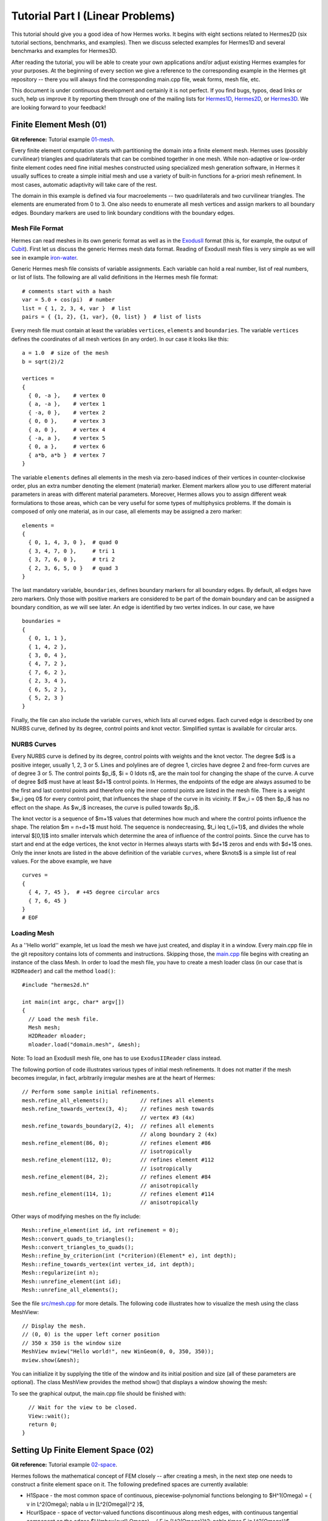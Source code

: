 =================================
Tutorial Part I (Linear Problems)
=================================

This tutorial should give you a good idea of how Hermes works. It begins with eight
sections related to Hermes2D (six tutorial sections, benchmarks, and examples). 
Then we discuss selected examples for Hermes1D and several benchmarks and examples 
for Hermes3D. 

After reading the tutorial, you will be able to create your own applications and/or 
adjust existing Hermes examples for your 
purposes. At the beginning of every section we give a reference to the corresponding example in the 
Hermes git repository -- there you will always find the corresponding main.cpp file, weak forms, 
mesh file, etc.

This document is under continuous development and certainly it is not perfect. 
If you find bugs, typos, dead links or such, help us improve it by reporting them
through one of the mailing lists for 
`Hermes1D <http://groups.google.com/group/hermes1d/>`_,
`Hermes2D <http://groups.google.com/group/hermes2d/>`_, or
`Hermes3D <http://groups.google.com/group/hermes3d/>`_. 
We are looking forward to your feedback!


Finite Element Mesh (01)
------------------------

**Git reference:** Tutorial example `01-mesh <http://git.hpfem.org/hermes.git/tree/HEAD:/hermes2d/tutorial/01-mesh>`_. 

Every finite element computation starts with partitioning the domain
into a finite element mesh. Hermes uses (possibly curvilinear) triangles and 
quadrilaterals that can be combined together in one mesh. While non-adaptive
or low-order finite element codes need fine initial meshes constructed using 
specialized mesh generation software, in Hermes it usually suffices to
create a simple initial mesh and use a variety of built-in functions for 
a-priori mesh refinement. In most cases, automatic adaptivity will take 
care of the rest. 

.. image:: img/tutorial-01/simplemesh.png
   :align: center
   :width: 400
   :height: 400
   :alt: Sample finite element mesh.

The domain in this example is defined via four macroelements -- two
quadrilaterals and two curvilinear triangles. The elements are enumerated from 0 to 3. 
One also needs to enumerate all mesh vertices and assign markers to all boundary edges. 
Boundary markers are used to link boundary conditions with the boundary edges. 

Mesh File Format
~~~~~~~~~~~~~~~~

Hermes can read meshes in its own generic format as well as in the
`ExodusII <http://sourceforge.net/projects/exodusii/>`_ format
(this is, for example, the output of `Cubit <http://cubit.sandia.gov/>`_).
First let us discuss the generic Hermes mesh data format. Reading
of ExodusII mesh files is very simple as we will see in example 
`iron-water <http://hpfem.org/hermes/doc/src/hermes2d/examples.html#iron-water-neutronics>`_. 

Generic Hermes mesh file consists of variable assignments. Each variable can hold a real number, 
list of real numbers, or list of lists. The following are all valid definitions in 
the Hermes mesh file format::

    # comments start with a hash
    var = 5.0 + cos(pi)  # number
    list = { 1, 2, 3, 4, var }  # list
    pairs = { {1, 2}, {1, var}, {0, list} }  # list of lists

Every mesh file must contain at least the variables ``vertices``, ``elements``
and ``boundaries``. The variable ``vertices`` defines the coordinates
of all mesh vertices (in any order). In our case it looks like this::

    a = 1.0  # size of the mesh
    b = sqrt(2)/2

    vertices =
    {
      { 0, -a },    # vertex 0
      { a, -a },    # vertex 1
      { -a, 0 },    # vertex 2
      { 0, 0 },     # vertex 3
      { a, 0 },     # vertex 4
      { -a, a },    # vertex 5
      { 0, a },     # vertex 6
      { a*b, a*b }  # vertex 7
    }

The variable ``elements`` defines all elements in the mesh via zero-based indices of their vertices in counter-clockwise order, plus an extra number denoting the element (material) marker. Element markers allow you to use different material parameters in areas with different material parameters. Moreover, Hermes allows you to assign different weak formulations to those areas, which can be very useful for some types of multiphysics problems. If the domain is composed of only one material, as in our case, all elements may be assigned a zero marker:
::

    elements =
    {
      { 0, 1, 4, 3, 0 },  # quad 0
      { 3, 4, 7, 0 },     # tri 1
      { 3, 7, 6, 0 },     # tri 2
      { 2, 3, 6, 5, 0 }   # quad 3
    }

The last mandatory variable, ``boundaries``, defines boundary markers for all
boundary edges. By default, all edges have zero markers. Only those with
positive markers are considered to be part of the domain boundary and can be
assigned a boundary condition, as we will see later. An edge is identified by
two vertex indices. In our case, we have
::

    boundaries =
    {
      { 0, 1, 1 },
      { 1, 4, 2 },
      { 3, 0, 4 },
      { 4, 7, 2 },
      { 7, 6, 2 },
      { 2, 3, 4 },
      { 6, 5, 2 },
      { 5, 2, 3 }
    }

Finally, the file can also include the variable ``curves``, which lists all
curved edges.  Each curved edge is described by one NURBS curve, defined by its
degree, control points and knot vector. Simplified syntax is available for
circular arcs.

NURBS Curves
~~~~~~~~~~~~

Every NURBS curve is defined by its degree, control points with weights and the
knot vector. The degree $d$ is a positive integer, usually 1, 2, 3 or 5. Lines
and polylines are of degree 1, circles have degree 2 and free-form curves are
of degree 3 or 5. The control points $p_i$, $i = 0 \ldots n$, are the main tool for changing the
shape of the curve. A curve of degree $d$ must have at least $d+1$ control
points. In Hermes, the endpoints of the edge are always assumed to be the
first and last control points and therefore only the inner control points are
listed in the mesh file. There is a weight $w_i \geq 0$ for every control point,
that influences the shape of the curve in its vicinity. If $w_i = 0$ then 
$p_i$ has no effect on the shape.  As $w_i$ increases, the curve is pulled 
towards $p_i$.

The knot vector is a sequence of $m+1$ values that determines how much and
where the control points influence the shape. The relation $m = n+d+1$ must
hold. The sequence is nondecreasing, $t_i \leq t_{i+1}$, and divides the whole
interval $[0,1]$ into smaller intervals which determine the area of influence
of the control points. Since the curve has to start and end at the edge
vertices, the knot vector in Hermes always starts with $d+1$ zeros and ends
with $d+1$ ones. Only the inner knots are listed in the above definition of the
variable ``curves``, where $knots$ is a simple list of real values. For the 
above example, we have
::

    curves =
    {
      { 4, 7, 45 },  # +45 degree circular arcs
      { 7, 6, 45 }
    }
    # EOF


Loading Mesh
~~~~~~~~~~~~

As a ''Hello world'' example, let us load the mesh we have just created, and display it in a window. 
Every main.cpp file in the git repository contains lots of comments and instructions. Skipping those, 
the `main.cpp <http://git.hpfem.org/hermes.git/blob/HEAD:/hermes2d/tutorial/01-mesh/main.cpp>`_ 
file begins with creating an instance of the class Mesh. In order to load
the mesh file, you have to create a mesh loader class (in our case that is ``H2DReader``) and
call the method ``load()``::

    #include "hermes2d.h"

    int main(int argc, char* argv[])
    {
      // Load the mesh file.
      Mesh mesh;
      H2DReader mloader;
      mloader.load("domain.mesh", &mesh);

Note: To load an ExodusII mesh file, one has to use ``ExodusIIReader`` class instead.

The following portion of code illustrates various types of initial mesh refinements.
It does not matter if the mesh becomes irregular, in fact, arbitrarily irregular
meshes are at the heart of Hermes::

      // Perform some sample initial refinements.
      mesh.refine_all_elements();          // refines all elements
      mesh.refine_towards_vertex(3, 4);    // refines mesh towards
                                           // vertex #3 (4x)
      mesh.refine_towards_boundary(2, 4);  // refines all elements
                                           // along boundary 2 (4x)
      mesh.refine_element(86, 0);          // refines element #86
                                           // isotropically
      mesh.refine_element(112, 0);         // refines element #112
                                           // isotropically
      mesh.refine_element(84, 2);          // refines element #84
                                           // anisotropically
      mesh.refine_element(114, 1);         // refines element #114
                                           // anisotropically

Other ways of modifying meshes on the fly include::

    Mesh::refine_element(int id, int refinement = 0);
    Mesh::convert_quads_to_triangles();
    Mesh::convert_triangles_to_quads();
    Mesh::refine_by_criterion(int (*criterion)(Element* e), int depth);
    Mesh::refine_towards_vertex(int vertex_id, int depth);
    Mesh::regularize(int n);
    Mesh::unrefine_element(int id);
    Mesh::unrefine_all_elements();

See the file `src/mesh.cpp <http://git.hpfem.org/hermes.git/blob/HEAD:/hermes2d/src/mesh.cpp>`_ for more details. 
The following code illustrates how to visualize the mesh using the class MeshView::

    // Display the mesh.
    // (0, 0) is the upper left corner position
    // 350 x 350 is the window size
    MeshView mview("Hello world!", new WinGeom(0, 0, 350, 350));
    mview.show(&mesh);

You can initialize it by supplying the title of the window and its initial position and size (all of these
parameters are optional). The class MeshView provides the method show() that displays a window showing the mesh:

.. image:: img/tutorial-01/meshview2.png
   :align: center
   :width: 400
   :height: 400
   :alt: Image of the mesh created via the MeshView class.

To see the graphical output, the main.cpp file should be finished with::

    // Wait for the view to be closed.
    View::wait();
    return 0;
  }

Setting Up Finite Element Space (02)
------------------------------------

**Git reference:** Tutorial example `02-space <http://git.hpfem.org/hermes.git/tree/HEAD:/hermes2d/tutorial/02-space>`_. 

Hermes follows the mathematical concept of FEM closely -- after creating a mesh,
in the next step one needs to construct a finite element space on it.
The following predefined spaces are currently available:

* H1Space - the most common space of continuous, piecewise-polynomial functions belonging to $H^1(\Omega) = \{ v \in L^2(\Omega); \nabla u \in [L^2(\Omega)]^2 \}$,
* HcurlSpace - space of vector-valued functions discontinuous along mesh edges, with continuous tangential component on the edges $H(\mbox{curl},\Omega) = \{ E \in [L^2(\Omega)]^2; \nabla \times E \in L^2(\Omega)\}$,
* HdivSpace - space of vector-valued functions discontinuous along mesh edges, with continuous normal component on the edges $H(\mbox{div},\Omega) = \{ v \in [L^2(\Omega)^2; \nabla \cdot v \in L^2(\Omega)\}$,
* L2Space - space of functions discontinuous along mesh edges, belonging to the space $L^2(\Omega)$.

All these spaces allow for higher-order elements, meshes with arbitrary-level hanging nodes,
and automatic *hp*-adaptivity. 
If you are not familiar with higher-order FEM, let us just say that the spaces can contain
quadratic, cubic, etc., *edge functions* that generate higher-degree
polynomials along mesh edges, and *bubble functions* that complete the higher-order
approximation in element interiors. Edge functions are associated with mesh edges,
and bubble functions with element interiors. The next figure shows a higher-order  
edge function (left) and a higher-order bubble function (right). 

.. image:: img/tutorial-02/basisfn.jpg
   :align: center
   :width: 600
   :height: 200
   :alt: Fourth-order edge function  (left) and one of the fifth-order bubble functions (right).

Higher-order basis functions can be defined in many different ways. 
A particular set of polynomials is called *shapeset*. Using a good shapeset is crucial for the
performance of the *hp*-FEM. No shapeset can be optimal for all possible operators.
Therefore, Hermes offers several shapesets from which
you need to choose one when creating a FE space. The ones which perform best
in most computations (according to our experience) are simply called
H1Shapeset, HcurlShapeset, HdivShapeset and L2Shapeset.
Others can be found in the directory `src/shapeset/ <http://git.hpfem.org/hermes.git/tree/HEAD:/hermes2d/src/shapeset>`_. 

We are now ready for an example. The following is (up to some omitted comments) the complete
`main.cpp <http://git.hpfem.org/hermes.git/blob/HEAD:/hermes2d/tutorial/02-space/main.cpp>`_ file
of the example 02-space::

    #include "hermes2d.h"
    int P_INIT = 3;
    int main(int argc, char* argv[])
    {
      // Load the mesh.
      Mesh mesh;
      H2DReader mloader;
      mloader.load("domain.mesh", &mesh);

      // Create an H1 space with default shapeset and natural BC.
      H1Space space(&mesh, NULL, NULL, P_INIT);

      // View FE basis functions.
      BaseView bview("FE Space", new WinGeom(0, 0, 440, 350));
      bview.show(&space);

      // Wait for the view to be closed.
      View::wait();
      return 0;
    }

An instance of H1Space is initialized with four arguments: 

* Pointer to a mesh, 
* function providing boundary condition types for all boundary markers 
  (NULL means natural boundary conditions on the entire boundary),
* function providing values of essential (i.e., Dirichlet) boundary conditions for all 
  essential boundary markers (NULL here since all BC are natural),
* uniform initial polynomial degree of all mesh elements.

Polynomial degrees of elements can also be set individually by calling 
the method Space::set_element_order() or for all elements at once using
Space::set_uniform_order(). Note that element degrees
are stored in Space, not in Mesh. The reason is that in Hermes one can
have multiple spaces with different element degrees and even types 
over the same mesh. In Hermes, Mesh only stores geometrical information.
A space created in this way is ready for use. 

As a debugging/learning feature, Hermes can visualize the basis of each Space.
Similarly to MeshView, one can create a BaseView object and use it 
to display the entire basis (VectorBaseView has to be used for vector-valued 
approximations in spaces Hcurl and Hdiv - this will be discussed later). 
One can cycle through all basis functions in the window using the arrow keys. 
If you press the left mouse button at the beginning, you will see the Dirichlet 
lift (a function that represents Dirichlet boundary conditions).

This is how the last figure above was obtained (press the '3' key for 3D mode).
We suggest that you spend some time experimenting with element refinements and 
hanging nodes to see how basis functions on irregular meshes look like.

Solving Poisson Equation (03)
-----------------------------

**Git reference:** Tutorial example `03-poisson <http://git.hpfem.org/hermes.git/tree/HEAD:/hermes2d/tutorial/03-poisson>`_. 

Let us solve the Poisson equation

.. math::
    :label: poisson1

       -\Delta u = CONST_F

on the L-shaped domain $\Omega$ from the previous example,
equipped with homogeneous (zero) Dirichlet boundary conditions

.. math::
    :label: poisson2

       u = 0\ \ \  \mbox{on}\  \partial \Omega,

where $CONST_F$ is a real number. The weak formulation 
is derived in the standard way, first by multiplying equation :eq:`poisson1` with a test
function $v$, then integrating over the domain $\Omega$, and then applying the Green's
theorem (integration by parts) to the second derivatives.
Because of the homogeneous Dirichlet condition :eq:`poisson2`,
the proper space for the solution is $V = H^1_0(\Omega)$. The weak formulation reads:
Find $u \in V$ such that

.. math::
    :label: poissonweak

         \int_\Omega \nabla u \cdot \nabla v \;\mbox{d\bfx} = CONST_F \int_\Omega v \;\mbox{d\bfx} \ \ \ \mbox{for all}\ v \in V.

Equation :eq:`poissonweak` has the standard form $a(u,v) = l(v)$. The bilinear form $a(u,v)$ 
and the linear form $l(v)$ are defined as follows::

    // Return the value \int \nabla u \cdot \nabla v dx.
    template<typename Real, typename Scalar>
    Scalar bilinear_form(int n, double *wt, Func<Scalar> *u_ext[], Func<Real> *u, Func<Real> *v, Geom<Real> *e, ExtData<Scalar> *ext)
    {
      Scalar result = 0;
      for (int i = 0; i < n; i++) result += wt[i] * (u->dx[i] * v->dx[i] + u->dy[i] * v->dy[i]);
      return result;
    }
   
    // Return the value CONST_F \int v dx.
    template<typename Real, typename Scalar>
    Scalar linear_form(int n, double *wt, Func<Scalar> *u_ext[], Func<Real> *v, Geom<Real> *e, ExtData<Scalar> *ext)
    {
      Scalar result = 0;
      for (int i = 0; i < n; i++) result += wt[i] * (v->val[i]);
      return CONST_F * result;
    }

These functions are called for each element during the assembly and they must return the 
values of the bilinear and linear forms for the given arguments. The arguments have the 
following meaning:

  * *n* ... the number of integration points (provided by Hermes automatically),
  * *wt* ... array of integration weights for all integration points,
  * *u_ext* ... solution values (for nonlinear problems only, to be discussed later),
  * *u* ... basis function,
  * *v* ... test function,
  * *e* ... geometrical information such as physical positions of integration points, tangent and normal vectors to element edges, etc. (to be discussed later),
  * *ext* ... external data to be passed into the weak forms (to be discussed later).

The reader does not have to worry about the templates for now - they are used by Hermes to 
automatically determine the number of integration points for each *u* and *v* pair (to be discussed
later). The code also reveals how the function values and partial derivatives of the basis and 
test functions are accessed.

In many cases, such as in this one, one can replace the above code with simple predefined functions
that can be found in the file `integrals_h1.h <http://git.hpfem.org/hermes.git/blob/HEAD:/hermes2d/src/integrals_h1.h>`_::

    // Return the value \int \nabla u . \nabla v dx.
    template<typename Real, typename Scalar>
    Scalar bilinear_form(int n, double *wt, Func<Scalar> *u_ext[], Func<Real> *u, Func<Real> *v, Geom<Real> *e, ExtData<Scalar> *ext)
    {
      return int_grad_u_grad_v<Real, Scalar>(n, wt, u, v);
    }
   
    // Return the value \int v dx.
    template<typename Real, typename Scalar>
    Scalar linear_form(int n, double *wt, Func<Scalar> *u_ext[], Func<Real> *v, Geom<Real> *e, ExtData<Scalar> *ext)
    {
      return CONST_F * int_v<Real, Scalar>(n, wt, v);
    }

Predefined functions like this also exist for the Hcurl, Hdiv and L2 spaces. The weak forms are registered as follows::

    // Initialize the weak formulation.
    WeakForm wf();
    wf.add_matrix_form(callback(bilinear_form));
    wf.add_vector_form(callback(linear_form));

The reader does not have to worry about the macro *callback()* for the moment, this is 
related to automatic determination of integration order (to be discussed later).
For more complicated PDE and PDE systems one can add multiple matrix and vector forms.
With the space and weak formulation in hand, the problem can be solved simply via::

    // Solve the linear problem.
    Solution sln;
    solve_linear(&space, &wf, SOLVER_UMFPACK, &sln);

The parameter SOLVER_UMFPACK indicates that we are using the direct sparse matrix solver UMFpack. Other options include SOLVER_PETSC, SOLVER_MUMPS, SOLVER_PARDISO, a variety of SciPy matrix solvers and others (to be discussed later).

The solution can be visualized via the ScalarView class::

    // Visualize the solution.
    ScalarView view("Solution", new WinGeom(0, 0, 440, 350));
    view.show(&sln);

The following figure shows the output of this example (again, press '3' for 3D view).

.. image:: img/tutorial-03/poisson.png
   :align: center
   :width: 400
   :height: 350
   :alt: Solution of the Poisson equation.

Short and Long Versions of Examples
-----------------------------------

Some tutorial examples come in two versions: A short one that is intended for effortless basic use, and a long one that is more explicit and thus more convenient for development. The first example with a long version is 03-poisson.

**Git reference:** Tutorial example `03-poisson-long <http://git.hpfem.org/hermes.git/tree/HEAD:/hermes2d/tutorial/03-poisson-long>`_. 

The long version does not employ the function solve_linear(). Instead, after initializing the weak formulation, one initializes the LinearProblem class::

      // Initialize the linear problem.
      LinearProblem lp(&wf, &space);

This class is a descendant of a more general DiscreteProblem class that handles nonlinear problems. Next we initialize the matrix solver and the corresponding matrix and vector structures::

      // Select matrix solver.
      Matrix* mat; Vector* rhs; CommonSolver* solver;
      init_matrix_solver(SOLVER_UMFPACK, ndof, mat, rhs, solver);

Again, other matrix solvers besides SOLVER_UMFPACK can be used. The variable *ndof* stands for the number of degrees of greedom (unknowns in the discrete problem) that can be calculated after initializing a Space::

      int ndof = get_num_dofs(&space);

Assembling is done into the user-provided data structures::

      // Assemble stiffness matrix and rhs.
      lp.assemble(mat, rhs);

After this, the matrix problem is solved::

      // Solve the matrix problem.
      if (!solver->solve(mat, rhs)) error ("Matrix solver failed.\n");

And finally, the solution vector is translated into a Solution::

      // Convert coefficient vector into a Solution.
      Solution* sln = new Solution(&space, rhs);

For this, one can also use the method Solution::set_coeff_vector()::

      // Convert coefficient vector into a Solution.
      Solution sln;
      sln.set_coeff_vector(&space, rhs);

Visualization and the rest of the main() function are the same as in the short version.

Boundary Conditions (04, 05, 06)
--------------------------------

Hermes recognizes two basic types of boundary conditions: *essential* and *natural*.
Essential boundary conditions (prescribed values on the boundary) influence the finite element 
space while natural conditions do not - they are incorporated into boundary integrals in the weak formulation.
In the context of elliptic problems, Dirichlet conditions are essential and Neumann/Newton
conditions are natural.

Examples 04, 05 and 06 also come in long versions but we will not discuss them explicitly since they are analogous to the long version of example 03.

Dirichlet BC
~~~~~~~~~~~~

**Git reference:** Tutorial example `04-bc-dirichlet <http://git.hpfem.org/hermes.git/tree/HEAD:/hermes2d/tutorial/04-bc-dirichlet>`_. Long version: `04-bc-dirichlet-long <http://git.hpfem.org/hermes.git/tree/HEAD:/hermes2d/tutorial/04-bc-dirichlet-long>`_. 

Since essential boundary conditions eliminate degrees of freedom (DOF) from the FE space, 
they need to be incorporated while the space is set up.
The user has to provide the following two callback functions::

    BCType bc_types(int marker);
    scalar essential_bc_values(int ess_bdy_marker, double x, double y);

The first one takes as argument a boundary marker number, and it determines the type of BC 
for the corresponding portion of the domain boundary, by returning one of the predefined constants 
BC_ESSENTIAL, BC_NATURAL. The second callback needs to return the boundary value for a given marker
and position on the boundary (only needed for essential boundary condition markers - for natural
boundary conditions this value is ignored). The space initialization then consists of the following 
line::

    H1Space space(&mesh, bc_types, essential_bc_values, P_INIT);

Here P_INIT is the initial polynomial degree of all elements in the mesh as before. 
Suppose that we would like to modify the boundary conditions for the previous Poisson 
model problem as follows:

.. math::
         u(x,y) = -\frac{CONST_F}{4}(x^2 + y^2)\,\ \mbox{on}\,\ \partial \Omega.

This is done by defining

::

    BCType bc_types(int marker)
    {
      return BC_ESSENTIAL;
    }

and setting the essential BC values callback to return the value of the Dirichlet BC::

    scalar essential_bc_values(int ess_bdy_marker, double x, double y)
    {
      return (-CONST_F/4)*(x*x + y*y);
    }

It is easy to see that the solution to this problem is the function

.. math::
         u(x,y) = -\frac{CONST_F}{4}(x^2 + y^2). 

For the value $CONST_F = -4$, the output is shown below:

.. image:: img/tutorial-04/dirichlet.png
   :align: center
   :width: 400
   :height: 350
   :alt: Solution of the Dirichlet problem.

Neumann BC
~~~~~~~~~~

**Git reference:** Tutorial example `05-bc-neumann <http://git.hpfem.org/hermes.git/tree/HEAD:/hermes2d/tutorial/05-bc-neumann>`_. Long version: `05-bc-neumann-long <http://git.hpfem.org/hermes.git/tree/HEAD:/hermes2d/tutorial/05-bc-neumann-long>`_.

Next, let us consider Neumann boundary conditions. The new model problem
will have the form

.. math::
    :nowrap:

    \begin{eqnarray*}   -\Delta u = CONST_F,\ \ \ \ \ &&u = 0\,\ \mbox{on}\,\ \Gamma_4,\\                            &&\dd{u}{n} = C_1\,\ \mbox{on}\,\ \Gamma_1,\\                            &&\dd{u}{n} = C_2\,\ \mbox{on}\,\ \Gamma_2,\\                            &&\dd{u}{n} = C_3\,\ \mbox{on}\,\ \Gamma_3. \end{eqnarray*}

where $\Gamma_1 \dots \Gamma_4$ correspond to the edges marked $1 \dots 4$. Now, the weak formulation contains some surface integrals:

.. math::

    \int_\Omega \nabla u \cdot \nabla v \;\mbox{d\bfx} =   CONST_F\int_\Omega v \;\mbox{d\bfx}   + C_1\int_{\Gamma_1} \!v \;\mbox{d}l   + C_2\int_{\Gamma_2} \!v \;\mbox{d}l   + C_3\int_{\Gamma_3} \!v \;\mbox{d}l


In Hermes, all forms in the standard weak formulation $a(u,v) = l(v)$
are in fact defined as a sum of contributions from volume integrals and from
surface integrals. In the case of the linear form $l(v)$, this means

.. math::

    l(v) = \sum_m l_m^{\,\rm vol}(v) + \sum_n l_n^{\,\rm surf}(v).

We have already seen volumetric linear forms in example 
`03-poisson <http://hpfem.org/hermes2d/doc/src/tutorial-1.html#solving-poisson-equation-03>`_. 
Surface linear forms are implemented similarly. Our new right-hand side is
represented by two functions with the following prototypes::

    template<typename Real, typename Scalar>
    Scalar linear_form(int n, double *wt, Func<Scalar> *u_ext[], Func<Real> *v, Geom<Real> *e, ExtData<Scalar> *ext)
    
    template<typename Real, typename Scalar>
    Scalar linear_form_surf(int n, double *wt, Func<Scalar> *u_ext[], Func<Real> *v, Geom<Real> *e, ExtData<Scalar> *ext);

and registered as follows::

    // Initialize the weak formulation
    WeakForm wf();
    wf.add_matrix_form(callback(bilinear_form));
    wf.add_vector_form(callback(linear_form));
    wf.add_vector_form_surf(callback(linear_form_surf));

The surface linear form is defined as::

    template<typename Real, typename Scalar>
    Scalar linear_form_surf(int n, double *wt, Func<Scalar> *u_ext[], Func<Real> *v, Geom<Real> *e, ExtData<Scalar> *ext)
    {
      return CONST_GAMMA[e->marker - 1] * int_v<Real, Scalar>(n, wt, v);
    }

Here, we have used the predefined surface integral int_v (see the
file `src/integrals_h1.h <http://git.hpfem.org/hermes.git/blob/HEAD:/hermes2d/src/integrals_h1.h>`_). 
If the boundary conditions were more complicated, we could also
have used int_F_v, where F stands for an arbitrary user-supplied
function returning the value $\partial u/\partial n$.

Note that in this example, the mesh is a-priori refined towards the re-entrant corner 
to capture the singular gradient::

    mesh.refine_towards_vertex(3, CORNER_REF_LEVEL);  // '3' is the vertex index from the mesh file.

The gradient magnitude can be visualized via a MagFilter::

    // Compute and show gradient magnitude
    // (note that the infinite gradient at the re-entrant
    // corner will be truncated for visualization purposes)
    ScalarView gradview("Gradient", grad_win_geom);
    MagFilter grad(Tuple<MeshFunction>(&sln, &sln), Tuple<int>(H2D_FN_DX, H2D_FN_DY));
    gradview.show(&grad);

Here we first meet Tuple - a construction designed to avoid variable argument 
lists. The first Tuple is used to pass a pair of pointers to the same MeshFunction,
and the next Tuple says that the vector components for the magnitude calculation 
are the x- and y- partial derivatives. The class Solution that represents a piecewise-polynomial
finite element function on a Mesh, is descendant of a more general class MeshFunction
that can represent constants, general functions given via an analytic formula, 
finite element solutions, etc. 

The approximate solution for the values $C_1 = -1/2$, $C_2 = 1$, $C_3 = -1/2$,
along with the singularity of gradient at the re-entrant corner are
shown in the following figures:

.. image:: img/tutorial-05/neumann2.png
   :align: left
   :width: 530
   :height: 400
   :alt: Solution of the Neumann problem.

.. image:: img/tutorial-05/neumann3.png
   :align: right
   :width: 400
   :height: 400
   :alt: Detail of gradient singularity at the re-entrant corner.

.. raw:: html

   <hr style="clear: both; visibility: hidden;">

Newton BC
~~~~~~~~~

**Git reference:** Tutorial example `06-bc-newton <http://git.hpfem.org/hermes.git/tree/HEAD:/hermes2d/tutorial/06-bc-newton>`_. Long version: `06-bc-newton-long <http://git.hpfem.org/hermes.git/tree/HEAD:/hermes2d/tutorial/06-bc-newton-long>`_.

Another common natural boundary condition is the Newton (sometimes called Robin) condition
of the form

.. math::

    \dd{u}{n} + c_1 u = c_2, \ \ \ \ c_1 \ne 0.

Analogously to Neumann conditions, also Newton conditions yield surface integrals. However,
this time they are both in the bilinear form and in the linear form,
The bilinear form is
a sum of volume and surface forms that can be added to the weak formulation using the methods
add_matrix_form() and add_matrix_form_surf(). 
The surface bilinear form must have the following prototype:
::

    template<typename Real, typename Scalar>
    Scalar bilinear_form_surf(int n, double *wt, Func<Scalar> *u_ext[], Func<Real> *u, Func<Real> *v, Geom<Real> *e, ExtData<Scalar> *ext);

Inside this function you can use predefined
forms such as int_u_v, int_F_u_v (see the
file `src/integrals_h1.h <http://git.hpfem.org/hermes.git/blob/HEAD:/hermes2d/src/integrals_h1.h>`_) or your custom forms.

The following code snippet contains the linear and bilinear forms:
::

    template<typename Real, typename Scalar>
    Scalar bilinear_form(int n, double *wt, Func<Scalar> *u_ext[], Func<Real> *u, Func<Real> *v, Geom<Real> *e, ExtData<Scalar> *ext)
    {
      return int_grad_u_grad_v<Real, Scalar>(n, wt, u, v);
    }

    template<typename Real, typename Scalar>
    Scalar bilinear_form_surf(int n, double *wt, Func<Scalar> *u_ext[], Func<Real> *u, Func<Real> *v, Geom<Real> *e, ExtData<Scalar> *ext)
    {
      return H * int_u_v<Real, Scalar>(n, wt, u, v);
    }

    template<typename Real, typename Scalar>
    Scalar linear_form_surf(int n, double *wt, Func<Scalar> *u_ext[], Func<Real> *v, Geom<Real> *e, ExtData<Scalar> *ext)
    {
      return T0 * H * int_v<Real, Scalar>(n, wt, v);
    }

  

Here, $T_0$ is the exterior temperature, and $H$ is the heat flux.
The above forms are registered using::

    // Initialize the weak formulation.
    WeakForm wf;
    wf.add_matrix_form(callback(bilinear_form));
    wf.add_matrix_form_surf(callback(bilinear_form_surf), NEWTON_BDY);
    wf.add_vector_form_surf(callback(linear_form_surf), NEWTON_BDY);

Here NEWTON_BDY is the boundary marker for the Newton boundary. The following figures 
show the solution and singularity of gradient at the re-entrant corner:

.. image:: img/tutorial-06/newton1.png
   :align: left
   :width: 530
   :height: 400
   :alt: Solution of the Newton problem.

.. image:: img/tutorial-06/newton2.png
   :align: right
   :width: 400
   :height: 400
   :alt: Detail of gradient singularity at the re-entrant corner.

.. raw:: html

   <hr style="clear: both; visibility: hidden;">

Determination of Quadrature Orders in Weak Forms
------------------------------------------------

You may wonder why templates are used in the definition of weak forms. As a matter of fact, 
they do not have to be, as we will see in a moment. However, if the weak form only contains 
algebraic operations (without if-then statements and such), templates help to determine
numerical integration orders automatically. In higher-order FEM, basis and test functions may 
have very different polynomial degrees, ranging from one and some maximum polynomial 
degree (currently 10 in Hermes). The basis and test functions can be combined inside the 
weak forms in many different ways. As a result, the minimum quadrature order which is needed 
to evaluate a weak form accurately may vary between zero (product of gradients of 
two linear functions) to infinity (whenever a nonpolynomial expression is present). 
Numerical quadrature is one of the trickiest issues in higher-order FEM.

A brute-force solution to this problem would be to integrate everything using 
a maximum order, but this would lead to tremendous computing times. Therefore Hermes offers 
two options: the polynomial degree of the integrated expressions can be detected 
automatically (via templates), or the user can define for each weak form the 
quadrature order explicitly. If the weak form only contains polynomial expressions, 
the former approach works very well. If the form is more complicated, it is recommended 
to handle the integration orders explicitly. 

Automatic determination of quadrature order
~~~~~~~~~~~~~~~~~~~~~~~~~~~~~~~~~~~~~~~~~~~

In example 03-poisson, the bilinear and linear forms were defined using templates,

::

    // return the value \int \nabla u . \nabla v dx
    template<typename Real, typename Scalar>
    Scalar bilinear_form(int n, double *wt, Func<Scalar> *u_ext[], Func<Real> *u, Func<Real> *v, Geom<Real> *e, ExtData<Scalar> *ext)
    {
      return int_grad_u_grad_v<Real, Scalar>(n, wt, u, v);
    }

    // return the value \int v dx
    template<typename Real, typename Scalar>
    Scalar linear_form(int n, double *wt, Func<Scalar> *u_ext[], Func<Real> *v, Geom<Real> *e, ExtData<Scalar> *ext)
    {
      return CONST_F * int_v<Real, Scalar>(n, wt, v);
    }

and registered using the callback() macro,

::

    // initialize the weak formulation
    WeakForm wf();
    wf.add_matrix_form(callback(bilinear_form));
    wf.add_vector_form(callback(linear_form));
   
The callback() macro, defined in `src/forms.h 
<http://git.hpfem.org/hermes.git/blob/HEAD:/hermes2d/src/forms.h>`_ by

::

    #define callback(a)     a<double, scalar>, a<Ord, Ord>

expands the above add_matrix_form() and add_vector_form() functions into

::

    // initialize the weak formulation
    WeakForm wf();
    wf.add_matrix_form(bilinear_form<double, scalar>, bilinear_form<Ord, Ord>);
    wf.add_vector_form(linear_form<double, scalar>, linear_form<Ord, Ord>);

For those who are not familiar with templates, they make it possible to 
call the same function with different parameter types. In particular, 
using bilinear_form<double, scalar> and bilinear_form<Ord, Ord> for
the bilinear form defined above gives 

::

    scalar bilinear_form(int n, double *wt, Func<scalar> *u_ext[], Func<double> *u, Func<double> *v, Geom<double> *e, ExtData<scalar> *ext)
    {
      return int_grad_u_grad_v<double, scalar>(n, wt, u, v);
    }

    Ord bilinear_form(int n, double *wt, Func<Ord> *u_ext[], Func<Ord> *u, Func<Ord> *v, Geom<Ord> *e, ExtData<Ord> *ext)
    {
      return int_grad_u_grad_v<Ord, Ord>(n, wt, u, v);
    }

The <double, scalar> copy is used to obtain the result of the numerical integration,
the <Ord, Ord> copy for automatic evaluation of the quadrature order. 
The parser (see `src/forms.h 
<http://git.hpfem.org/hermes.git/blob/HEAD:/hermes2d/src/forms.h>`_) 
works well for algebraic expressions. If the weak form bilinear_form() is complicated, 
one can create and register a simpler weak form bilinear_form_order() for the parser,
that provides an arbitrary expression with the same polynomial degree as 
the integrand in bilinear_form(). Then the two functions would be registered as 

::

    wf.add_matrix_form(bilinear_form, bilinear_form_order);

Of course the same holds for linear forms.
If the bilinear form contains things like the if-then statement, it cannot 
be parsed. Whenever the weak form contains non-polynomial expressions or
is otherwise very complicated, it is recommended to handle the quadrature 
orders manually.

Manual determination of quadrature order
~~~~~~~~~~~~~~~~~~~~~~~~~~~~~~~~~~~~~~~~

The polynomial degree of basis and test functions inside a bilinear or linear form 
can be handled manually as follows

::

    Ord bilinear_form_order(int n, double *wt, Func<Ord> *u_ext[], Func<Ord> *u, 
                          Func<Ord> *v, Geom<Ord> *e, ExtData<Ord> *ext)
    {
      int uo = u->val[0].get_order();
      int vo = v->val[0].get_order();
      return Ord(uo + vo);            // this would correspond to integral of u times v
    }

It is also possible to return a constant order (for example 5) by using 

::

    Ord bilinear_form_ord(int n, double *wt, Func<Ord> *u_ext[], Func<Ord> *u, 
                      Func<Ord> *v, Geom<Ord> *e, ExtData<Ord> *ext)
    {
      return Ord(5);
    }

Currently, one cannot make the integration order dependent on spatial coordinates and such. However,
one can assign different weak forms to elements with different material markers. This is
described in examples `iron-water <http://git.hpfem.org/hermes.git/tree/HEAD:/hermes2d/examples/iron-water>`_,
`saphir <http://git.hpfem.org/hermes.git/blob/HEAD:/hermes2d/examples/saphir/main.cpp>`_ and others.

The following example handles quadrature orders manually. 

General 2nd-Order Linear Equation (07)
--------------------------------------

**Git reference:** Tutorial example `07-general <http://git.hpfem.org/hermes.git/tree/HEAD:/hermes2d/tutorial/07-general>`_. Long version: `07-general-long <http://git.hpfem.org/hermes.git/tree/HEAD:/hermes2d/tutorial/07-general-long>`_.

This example deals with a linear second-order equation of the form 

.. math::

         -\frac{\partial}{\partial x}\left(a_{11}(x,y)\frac{\partial u}{\partial x}\right) - \frac{\partial}{\partial x}\left(a_{12}(x,y)\frac{\partial u}{\partial y}\right) - \frac{\partial}{\partial y}\left(a_{21}(x,y)\frac{\partial u}{\partial x}\right) - \frac{\partial}{\partial y}\left(a_{22}(x,y)\frac{\partial u}{\partial y}\right) + a_1(x,y)\frac{\partial u}{\partial x} + a_{21}(x,y)\frac{\partial u}{\partial y} + a_0(x,y)u = rhs(x,y),

equipped with Dirichlet and/or Neumann boundary conditions. Its goal is to show how to 
use space-dependent coefficients and how to define quadrature orders explicitly. 

First we define the (generally) non-constant equation coefficients:
::

    double a_11(double x, double y) {
      if (y > 0) return 1 + x*x + y*y;
      else return 1;
    }

and so on. Then we define boundary conditions as usual. The weak formulation contains
both volumetric and surface integrals. 

The Ord class in Hermes (see the file `src/forms.h 
<http://git.hpfem.org/hermes.git/blob/HEAD:/hermes2d/src/forms.h>`_) provides
an automatic parser of weak forms that is able to determine the integration orders for 
algebraic expressions. So, in order to define an integration order explicitly, one can 
provide on top the weak form another function that defines a simple algebraic expression 
that leads the parser to the desired polynomial degree. The values defined in this  
additional function are not used for computation. 

::

    // (Volumetric) bilinear form
    template<typename Real, typename Scalar>
    Scalar bilinear_form(int n, double *wt, Func<Scalar> *u_ext[], Func<Real> *u, Func<Real> *v, Geom<Real> *e, ExtData<Scalar> *ext)
    {
      Scalar result = 0;
      for (int i=0; i < n; i++) {
        double x = e->x[i];
        double y = e->y[i];
        result += (a_11(x, y)*u->dx[i]*v->dx[i] + 
                   a_12(x, y)*u->dy[i]*v->dx[i] +
                   a_21(x, y)*u->dx[i]*v->dy[i] +
                   a_22(x, y)*u->dy[i]*v->dy[i] +
                   a_1(x, y)*u->dx[i]*v->val[i] +
                   a_2(x, y)*u->dy[i]*v->val[i] +
                   a_0(x, y)*u->val[i]*v->val[i]) * wt[i];
      }
      return result;
    }

    // Integration order for the bilinear form
    Ord bilinear_form_ord(int n, double *wt, Func<Ord> *u_ext[], Func<Ord> *u, 
                      Func<Ord> *v, Geom<Ord> *e, ExtData<Ord> *ext)
    {
      return u->val[0] * v->val[0] * e->x[0] * e->x[0]; // returning the sum of the degrees of the basis 
                                                        // and test function plus two
    }

    // Surface linear form (natural boundary conditions)
    template<typename Real, typename Scalar>
    Scalar linear_form_surf(int n, double *wt, Func<Scalar> *u_ext[], Func<Real> *v, Geom<Real> *e, ExtData<Scalar> *ext)
    {
      return int_F_v<Real, Scalar>(n, wt, g_N, v, e);
    }
  
    // Integration order for surface linear form
    Ord linear_form_surf_ord(int n, double *wt, Func<Ord> *u_ext[], Func<Ord> *v, Geom<Ord> *e, ExtData<Ord> *ext)
    {
      return v->val[0] * e->x[0] * e->x[0];  // returning the polynomial degree of the test function plus two
    }
  
    // Volumetric linear form (right-hand side)
    template<typename Real, typename Scalar>
    Scalar linear_form(int n, double *wt, Func<Scalar> *u_ext[], Func<Real> *v, Geom<Real> *e, ExtData<Scalar> *ext)
    {
      return int_F_v<Real, Scalar>(n, wt, rhs, v, e);
    }
  
    // Integration order for the volumetric linear form
    Ord linear_form_ord(int n, double *wt, Func<Ord> *u_ext[], Func<Ord> *v, Geom<Ord> *e, ExtData<Ord> *ext)
    {
      return v->val[0] * e->x[0] * e->x[0];  // returning the polynomial degree of the test function plus two
    }

Note the sign of the surface linear form - when using the LinearProblem class, all linear forms have to be on the right-hand side and all bilinear forms on the left. 

The output of this example is shown below:

.. image:: img/tutorial-07/general.png
   :align: center
   :width: 500
   :height: 400
   :alt: Output of example 07-general.

Systems of Equations (08)
-------------------------

**Git reference:** Tutorial example `08-system <http://git.hpfem.org/hermes.git/tree/HEAD:/hermes2d/tutorial/08-system>`_. Long version `08-system-long <http://git.hpfem.org/hermes.git/tree/HEAD:/hermes2d/tutorial/08-system-long>`_.

So far we have just solved single linear PDE problems with a weak formulation
of the form $a(u,v) = l(v)$, where $u, v$ were continuous approximations in the
$H^1$ space. One can also solve equations whose solutions lie in the spaces
$Hcurl$, $Hdiv$ or $L^2$, and one can combine these spaces for PDE systems.

Here we show how to handle systems of linear PDE whose weak formulation is written as

.. math::
    :label: weaksystem

      a_{11}(u_1,v_1)\,+ a_{12}(u_2,v_1)\,+ \cdots\,+ a_{1n}(u_n,v_1) = l_1(v_1),

      a_{21}(u_1,v_2)\,+ a_{22}(u_2,v_2)\,+ \cdots\,+ a_{2n}(u_n,v_2) = l_2(v_2),

                                                          \vdots

      a_{n1}(u_1,v_n) + a_{n2}(u_2,v_n) + \cdots + a_{nn}(u_n,v_n) = l_n(v_n).

The solution $u = (u_1, u_2, \dots, u_n)$ and test functions $v =
(v_1, v_2, \dots, v_n)$ belong to the space $W = V_1 \times V_2 \times \dots
\times V_n$, where each $V_i$ is one of the available function spaces $H^1$, 
$H(curl)$, $H(div)$ or $L^2$. The resulting discrete matrix problem will have 
an $n \times n$ block structure.

Let us illustrate this by solving a simple problem of linear elasticity. Consider a
two-dimensional elastic body shown in the following figure (the bottom edge is
axis of planar symmetry):

.. image:: img/tutorial-08/elastsample.png
   :align: center
   :width: 500
   :height: 300
   :alt: Geometry and boundary conditions.

In the plane-strain model of linear elasticity the goal is to determine the
deformation of the body subject to the forces $f$. The deformation is sought
as a vector function $u(x) = (u_1, u_2)^T$, describing the displacement of each point
$x \in \Omega$ after the load $f = (f_1, f_2)^T$ is applied.


The boundary conditions are

.. math::
    :nowrap:

    \begin{eqnarray*}
    \frac{\partial u_1}{\partial n} &=& f_1 \ \text{on $\Gamma_3$,} \\
    \frac{\partial u_1}{\partial n} &=& 0 \ \text{on $\Gamma_2$, $\Gamma_4$, $\Gamma_5$,} \\
    \frac{\partial u_2}{\partial n} &=& f_2 \ \text{on $\Gamma_3$,} \\
    \frac{\partial u_2}{\partial n} &=& 0 \ \text{on $\Gamma_2$, $\Gamma_4$, $\Gamma_5$,} \\
    u_1 &=& u_2 = 0 \ \mbox{on} \ \Gamma_1. 
    \end{eqnarray*}

Applying the standard procedure to the elastostatic equilibrium equations, we arrive at the following weak formulation:

.. math::
    :nowrap:

    \begin{eqnarray*}   \int_\Omega     (2\mu\!+\!\lambda)\dd{u_1}{x_1}\dd{v_1}{x_1} + \mu\dd{u_1}{x_2}\dd{v_1}{x_2} +     \mu\dd{u_2}{x_1}\dd{v_1}{x_2} + \lambda\dd{u_2}{x_2}\dd{v_1}{x_1}     \,\mbox{d}\bfx \!\!&=&\!\!\!     \int_{\Gamma_3} \!\!f_1 v_1 \,\mbox{d}S, \\ \smallskip   \int_\Omega     \mu\dd{u_1}{x_2}\dd{v_2}{x_1} + \lambda\dd{u_1}{x_1}\dd{v_2}{x_2} +     (2\mu\!+\!\lambda)\dd{u_2}{x_2}\dd{v_2}{x_2} + \mu\dd{u_2}{x_1}\dd{v_2}{x_1}     \,\mbox{d}\bfx \!\!&=&\!\!\!     \int_{\Gamma_3} \!\!f_2 v_2 \,\mbox{d}S. \end{eqnarray*}


We see that the weak formulation can indeed be written in the form :eq:`weaksystem`:

.. math::
    :nowrap:

    \begin{eqnarray*}
      a_{11}(u_1, v_1) \!&=&\! \int_\Omega (2\mu+\lambda)\dd{u_1}{x_1}\dd{v_1}{x_1} + \mu\dd{u_1}{x_2}\dd{v_1}{x_2} \,\mbox{d}\bfx,  \\
      a_{12}(u_2, v_1) \!&=&\! \int_\Omega \mu\dd{u_2}{x_1}\dd{v_1}{x_2} + \lambda\dd{u_2}{x_2}\dd{v_1}{x_1} \,\mbox{d}\bfx,\\
      a_{21}(u_1, v_2) \!&=&\! \int_\Omega \mu\dd{u_1}{x_2}\dd{v_2}{x_1} + \lambda\dd{u_1}{x_1}\dd{v_2}{x_2} \,\mbox{d}\bfx,\\
      a_{22}(u_2, v_2) \!&=&\! \int_\Omega (2\mu+\lambda)\dd{u_2}{x_2}\dd{v_2}{x_2} + \mu\dd{u_2}{x_1}\dd{v_2}{x_1} \,\mbox{d}\bfx,  \\
      l_{1}(v_1) \!&=&\!
      \int_{\Gamma_3} \!\!f_1 v_1 \,\mbox{d}S, \\
      l_{2}(v_2) \!&=&\!
      \int_{\Gamma_3} \!\!f_2 v_2 \,\mbox{d}S.
    \end{eqnarray*}

Here, $\mu$ and $\lambda$ are material constants (Lame coefficients) defined as

.. math::

    \mu = \frac{E}{2(1+\nu)}, \ \ \ \ \  \lambda = \frac{E\nu}{(1+\nu)(1-2\nu)},

where $E$ is the Young modulus and $\nu$ the Poisson ratio of the material. For
steel, we have $E = 200$ GPa and $\nu = 0.3$. The load is $f = (0, 10^4)^T$ N.

We begin with defining the function spaces for the two solution
components, $u_1$ and $u_2$ (the $x$ and $y$ displacement). The boundary
conditions can be implemented as follows::

    // Boundary condition types.
    BCType bc_types(int marker)
      { return (marker == 1) ? BC_ESSENTIAL : BC_NATURAL;; }

    // Essential (Dirichlet) boundary condition values.
    scalar essential_bc_values(int ess_bdy_marker, double x, double y)
      { return 0; }

Next we create two displacement spaces::

    // Create x- and y- displacement spaces using default H1 shapesets.
    H1Space xdisp(&mesh, bc_types, essential_bc_values, P_INIT);
    H1Space ydisp(&mesh, bc_types, essential_bc_values, P_INIT);

The WeakForm instance is initialized for a system of two equations::

    // initialize the weak formulation
    WeakForm wf(2);
    wf.add_matrix_form(0, 0, callback(bilinear_form_0_0), H2D_SYM);  // Note that only one symmetric part is
    wf.add_matrix_form(0, 1, callback(bilinear_form_0_1), H2D_SYM);  // added in the case of symmetric bilinear
    wf.add_matrix_form(1, 1, callback(bilinear_form_1_1), H2D_SYM);  // forms.
    wf.add_vector_form_surf(0, callback(linear_form_surf_0), GAMMA_3_BDY);
    wf.add_vector_form_surf(1, callback(linear_form_surf_1), GAMMA_3_BDY);

In the registration of matrix and vector forms,  
the block index 0, 0 means that bilinear_form_0_0() takes basis functions from 
space 0 (x-displacement space) and test functions from space 0. The block index 
0, 1 means that bilinear_form_0_1 takes basis functions from space 0 and test functions 
from space 1 (y-displacement space), etc. This yields a 2x2 block structure in the 
resulting matrix system.

Also explanation of the extra parameter H2D_SYM in add_matrix_form() is in order.
Since the two diagonal forms $a_{11}$ and $a_{22}$ are symmetric, i.e.,
$a_{ii}(u,v) = a_{ii}(v,u)$, Hermes can be told to only evaluate them once for the
two cases $a_{ii}(u,v)$ and $a_{ii}(v,u)$ to speed up assembly. In fact, we should have
used the H2D_SYM flag already in the previous sections, since the form
$a(u,v) = \nabla u \cdot \nabla v$ was symmetric. Of course this is not the case
for all forms and so the default value of the fourth parameter of add_matrix_form() 
is H2D_UNSYM.

The off-diagonal forms $a_{12}(u_2, v_1)$ and $a_{21}(u_1, v_2)$ are not
(and cannot) be symmetric, since their arguments come from different spaces in general.
However, we can see that $a_{12}(u, v) = a_{21}(v, u)$, i.e., the corresponding blocks
of the local stiffness matrix are transposes of each other. Here, the H2D_SYM flag
has a different effect: it tells Hermes to take the block of the local stiffness
matrix corresponding to the form $a_{12}$, transpose it and copy it where a block
corresponding to $a_{21}$ would belong, without evaluating $a_{21}$ at all (this is why
we don't add bilinear_form_1_0). This again speeds up the matrix assembly.
You can also use the flag H2D_ANTISYM, which moreover inverts the sign of the block.
This makes sense in the case where $a_{ij}(u, v) = -a_{ji}(v, u)$.

It is recommended that you start with the default (and safe) H2D_UNSYM flag for all
forms when developing your project, and only optimize the evaluation of the forms when
the code works well.

When the spaces and weak forms are ready, one can use the function solve_linear() to
assemble and solve the discrete problem::

    // Solve the linear problem.
    Solution u_sln, v_sln;
    solve_linear(Tuple<Space *>(&u_space, &v_space), &wf, 
                 Tuple<Solution*>(&u_sln, &v_sln), matrix_solver);

Von Mises stress can be visualized via the VonMises filter as follows::

    // Visualize the solution.
    WinGeom* sln_win_geom = new WinGeom(0, 0, 800, 400);
    ScalarView view("Von Mises stress [Pa]", sln_win_geom);
    VonMisesFilter stress(Tuple<MeshFunction*>(&u_sln, &v_sln), lambda, mu);
    view.show_mesh(false);
    view.show(&stress, H2D_EPS_HIGH, H2D_FN_VAL_0, &u_sln, &v_sln, 1.5e5);

We will say more about visualization and Filters in a moment, after showing the long version of this example.

Long Version of Example 08
~~~~~~~~~~~~~~~~~~~~~~~~~~

**Git reference:** Tutorial example `08-system-long <http://git.hpfem.org/hermes.git/tree/HEAD:/hermes2d/tutorial/08-system-long>`_.

As in example 03, the long version of this example does not employ the function solve_linear(). Instead, after initializing the weak formulation, one initializes the LinearProblem class, selects a matrix solver, assembles the matrix problem, solves it, and translates the resulting coefficient vector into Solutions::

    // Initialize the linear problem.
    LinearProblem lp(&wf, Tuple<Space *>(&u_space, &v_space));

    // Select matrix solver.
    Matrix* mat; Vector* rhs; CommonSolver* solver;
    init_matrix_solver(matrix_solver, ndof, mat, rhs, solver);

    // Assemble stiffness matrix and rhs.
    lp.assemble(mat, rhs);

    // Solve the matrix problem.
    if (!solver->solve(mat, rhs)) error ("Matrix solver failed.\n");

    // Convert coefficient vector into a Solution.  
    Solution* u_sln = new Solution(&u_space, rhs);
    Solution* v_sln = new Solution(&v_space, rhs);

Visualization and Filters
-------------------------

In elasticity problems one often wants to see the material
stress, which is obtained by a formula that combines the derivatives 
of the two displacement components.
Hermes implements postprocessing through Filters. Filter is a special class
which takes up to three Solutions, performs some computation and in the end acts
as another Solution (which can be visualized, passed into another Filter,
passed into a weak form, etc.). More advanced usage of Filters will be discussed 
later. In elasticity examples we typically use the predefined VonMisesFilter::

    VonMisesFilter stress(Tuple<MeshFunction*>(u_sln, v_sln), lambda, mu);
    view.show_mesh(false);
    view.show(&stress, H2D_EPS_HIGH);

The second line tells Hermes not to display mesh edges.
The second parameter of show() is the visualization accuracy. It can have the 
values H2D_EPS_LOW, H2D_EPS_NORMAL (default) and H2D_EPS_HIGH. This parameter 
influences the number of linear triangles that Hermes uses to approximate 
higher-order polynomial solutions within finite elements. Using linear 
triangles is required by OpenGL, so Hermes at least performs automatic 
adaptivity to reduce their number to a minimum. The above parameters
are used to set the accuracy of this piecewise-linear approximation. 

The method show() has an optional third parameter to indicate whether 
function values or partial derivatives should be displayed. For example,
H2D_FN_VAL_0 stands for the function value of solution component 0
(first solution component which in this case is the VonMises stress).
H2D_FN_VAL_1 would mean the function value of the second solution component
(relevant for vector-valued $Hcurl$ or $Hdiv$ elements only), 
H2D_FN_DX_0 means the x-derivative of the first solution component, etc.

Finally, in elasticity problems it may be desirable to deform the computational
domain according to the calculated displacements. The method View::show() has
additional three optional parameters for this::

    VonMisesFilter stress(Tuple<MeshFunction*>(&u_sln, &v_sln), lambda, mu);
    view.show(&stress, H2D_EPS_HIGH, H2D_FN_VAL_0, &u_sln, &v_sln, 1.5e5);

Here the fourth and fifth parameters are the displacement components used to 
distort the domain geometry, and the sixth parameter is a scaling factor to multiply the 
displacements. Of course, the color map still shows the Von Mises stress as before. 

.. image:: img/tutorial-08/mises.png
   :align: center
   :width: 550
   :height: 300
   :alt: Elastic stress plotted on deformed domain.

Time-Dependent Problems (09)
----------------------------

**Git reference:** Tutorial example `09-timedep <http://git.hpfem.org/hermes.git/tree/HEAD:/hermes2d/tutorial/09-timedep>`_. 

This section describes the implementation of a simple time-dependent
heat transfer model that describes, in a naive approximation, how the St. Vitus cathedral
in Prague responds to changes in the surrounding air temperature
during one 24-hour cycle. The geometry is shown below:

.. image:: img/tutorial-09/vitus1.png
   :align: center
   :width: 400
   :height: 500
   :alt: Model geometry and temperature distribution after 24 hours.

We will solve the standard heat transfer equation

.. math::
    :label: eqvit1

       c \varrho\frac{\partial T}{\partial t} - \lambda \Delta T = 0

equipped with a Dirichlet condition

.. math::

     T = T_{init}

on the bottom edge $\Gamma_{ground}$ and a Newton condition

.. math::

     \frac{\partial T}{\partial \nu} = \alpha(T_{ext}(t) - T)

on the rest of the boundary $\Gamma_{air}$. Here, $c$ is the heat capacity of the material,
$\varrho$ the material density, $\lambda$ the thermal conductivity,
$T_{init}$ the fixed temperature on the
ground (same as the initial temperature of the building), and $\alpha$
the heat transfer coefficient 
between the building and the surrounding air. The surrounding air temperature
$T_{ext}$ is time-dependent of the form

.. math::

     T_{ext}(t) = T_{init} + 10\sin(2\pi t/T_{final}),

where $T_{final}$ is 24 hours (translated into seconds).

Equation :eq:`eqvit1` is also equipped with an initial condition of the
form

.. math::

     T(x,y,0) = T_{init}(x,y) \ \ \ \mbox{in} \ \Omega.



For simplicity we will use the implicit Euler method with a constant
time step $\tau$, which transforms equation :eq:`eqvit1` into


.. math::

     c \varrho\frac{T^{n+1} - T^n}{\tau} - \lambda \Delta T^{n+1} = 0.

The corresponding weak formulation is

.. math::

     \int_{\Omega} c \varrho\frac{T^{n+1}}{\tau} + \int_{\Omega} \lambda \nabla T^{n+1}\cdot \nabla v + \int_{\Gamma_{air}} \alpha \lambda T^{n+1}v = \int_{\Omega} c \varrho\frac{T^{n}}{\tau} + \int_{\Gamma_{air}} \alpha \lambda T_{ext}(t^{n+1})v.

The implementation starts by defining the
boundary condition types::

    BCType bc_types(int marker)
    {
      if (marker == bdy_ground) return BC_ESSENTIAL;
      else return BC_NATURAL;
    }

and values::

    scalar essential_bc_values(int ess_bdy_marker, double x, double y)
    {
      if (ess_bdy_marker == bdy_ground) return T_INIT;
    }

Then the space for the temperature $T$ is set up::

    // Initialize an H1 space with default shepeset.
    H1Space space(&mesh, bc_types, essential_bc_values, P_INIT);
    int ndof = get_num_dofs(&space);

Bilinear and linear forms are defined as follows::

    template<typename Real, typename Scalar>
    Scalar bilinear_form(int n, double *wt, Func<Scalar> *u_ext[], Func<Real> *u, Func<Real> *v, Geom<Real> *e, ExtData<Scalar> *ext)
    {
      return HEATCAP * RHO * int_u_v<Real, Scalar>(n, wt, u, v) / TAU +
             LAMBDA * int_grad_u_grad_v<Real, Scalar>(n, wt, u, v);
    }
  
    template<typename Real, typename Scalar>
    Scalar linear_form(int n, double *wt, Func<Scalar> *u_ext[], Func<Real> *v, Geom<Real> *e, ExtData<Scalar> *ext)
    {
      return HEATCAP * RHO * int_u_v<Real, Scalar>(n, wt, ext->fn[0], v) / TAU;
    }
  
    template<typename Real, typename Scalar>
    Scalar bilinear_form_surf(int n, double *wt, Func<Scalar> *u_ext[], Func<Real> *u, Func<Real> *v, Geom<Real> *e, ExtData<Scalar> *ext)
    {
      return LAMBDA * ALPHA * int_u_v<Real, Scalar>(n, wt, u, v);
    }
  
    template<typename Real, typename Scalar>
    Scalar linear_form_surf(int n, double *wt, Func<Scalar> *u_ext[], Func<Real> *v, Geom<Real> *e, ExtData<Scalar> *ext)
    {
      return LAMBDA * ALPHA * temp_ext(TIME) * int_v<Real, Scalar>(n, wt, v);
    }

Next we need to initialize the previous solution tsln with the initial condition $T_{init}$.
Besides holding the finite element solution, the Solution class
can be forced to return zero, to return a constant, or to return an arbitrary function
using the methods set_zero(), set_const() and set_exact(), respectively.
Here we simply call set_const() and supply the initial temperature::

    // Set constant initial condition.
    Solution tsln;
    tsln.set_const(&mesh, T_INIT);

The weak forms are registered as follows::

    // Initialize weak formulation.
    WeakForm wf();
    wf.add_matrix_form(bilinear_form<double, double>, bilinear_form<Ord, Ord>);
    wf.add_matrix_form_surf(bilinear_form_surf<double, double>, bilinear_form_surf<Ord, Ord>, bdy_air);
    wf.add_vector_form(linear_form<double, double>, linear_form<Ord, Ord>, H2D_ANY, &tsln);
    wf.add_vector_form_surf(linear_form_surf<double, double>, linear_form_surf<Ord, Ord>, bdy_air);

Next, the LinearProblem class and the matrix solver structures are initialized::

    // Initialize the linear problem.
    LinearProblem lp(&wf, &space);

    // Initialize matrix solver.
    Matrix* mat; Vector* rhs; CommonSolver* solver;  
    init_matrix_solver(matrix_solver, ndof, mat, rhs, solver);

We are now ready to start the iterative process. Since the stiffness matrix does
not depend on the solution, it only needs to be assembled once in the first time
step. For all remaining time steps it will be the same, and we just need to
re-construct the load vector. This is done via the Boolean variable rhsonly
which is set to false before the time stepping begins. For completeness, we show 
the entire time stepping loop below::

    bool rhsonly = false;
    for(int ts = 1; ts <= nsteps; ts++)
    {
      info("---- Time step %d, time %3.5f, ext_temp %g", ts, TIME, temp_ext(TIME));

      // Assemble stiffness matrix and rhs.
      lp.assemble(mat, rhs, rhsonly);
      rhsonly = true;

      // Solve the matrix problem.
      if (!solver->solve(mat, rhs)) error ("Matrix solver failed.\n");

      // Update tsln.
      tsln.set_coeff_vector(&space, rhs);

      // Update the time variable.
      TIME += TAU;

      // Visualize the solution.
      sprintf(title, "Time %3.2f, exterior temperature %3.5f", TIME, temp_ext(TIME));
      Tview.set_title(title);
      Tview.show(&tsln);
    }



